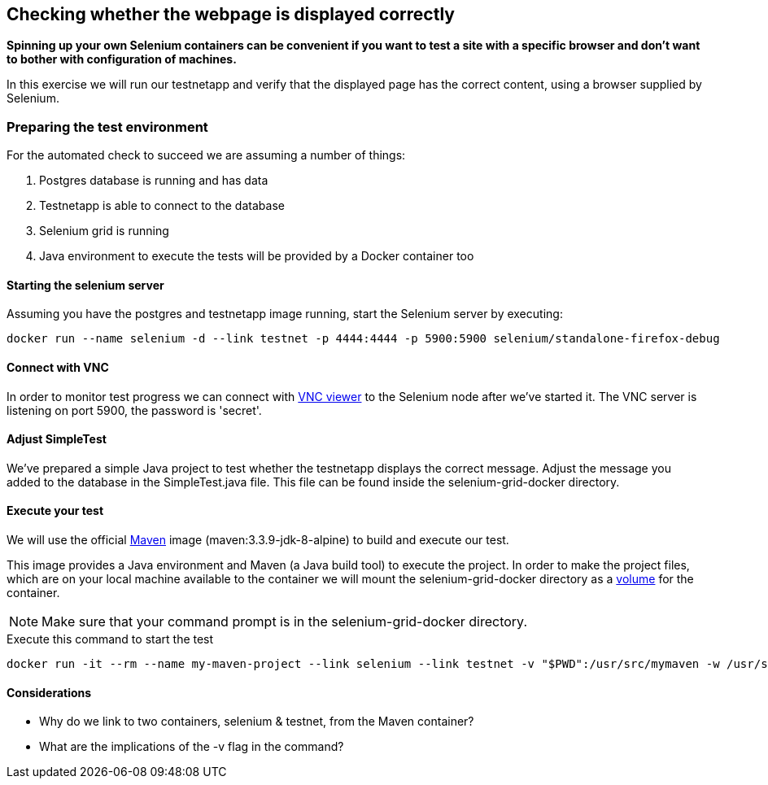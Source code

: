 == Checking whether the webpage is displayed correctly
*Spinning up your own Selenium containers can be convenient if you want to test a site with a specific browser and don't want to bother with configuration of machines.*

In this exercise we will run our testnetapp and verify that the displayed page has the correct content, using a browser supplied by Selenium.

=== Preparing the test environment
For the automated check to succeed we are assuming a number of things:

. Postgres database is running and has data
. Testnetapp is able to connect to the database
. Selenium grid is running
. Java environment to execute the tests  will be provided by a Docker container too

==== Starting the selenium server
Assuming you have the postgres and testnetapp image running, start the Selenium server by executing:
----
docker run --name selenium -d --link testnet -p 4444:4444 -p 5900:5900 selenium/standalone-firefox-debug
----

==== Connect with VNC
In order to monitor test progress we can connect with https://www.realvnc.com/download/viewer/[VNC viewer] to the Selenium node after we've started it.
The VNC server is listening on port 5900, the password is 'secret'.

==== Adjust SimpleTest
We've prepared a simple Java project to test whether the testnetapp displays the correct message.
Adjust the message you added to the database in the SimpleTest.java file. This file can be found inside the selenium-grid-docker directory.

==== Execute your test
We will use the official https://hub.docker.com/_/maven/[Maven] image (maven:3.3.9-jdk-8-alpine) to build and execute our test.

This image provides a Java environment and Maven (a Java build tool) to execute the project. In order to make the project files, which are on your local machine available to the container we will mount the selenium-grid-docker directory as a https://docs.docker.com/engine/tutorials/dockervolumes/#/mount-a-host-directory-as-a-data-volume[volume] for the container.

NOTE: Make sure that your command prompt is in the selenium-grid-docker directory.

.Execute this command to start the test
 docker run -it --rm --name my-maven-project --link selenium --link testnet -v "$PWD":/usr/src/mymaven -w /usr/src/mymaven maven:3.3.9-jdk-8-alpine mvn clean install

==== Considerations
====
* Why do we link to two containers, selenium & testnet, from the Maven container?
* What are the implications of the -v flag in the command?

